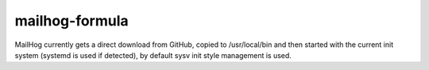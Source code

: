 mailhog-formula
---------------

MailHog currently gets a direct download from GitHub, copied to /usr/local/bin
and then started with the current init system (systemd is used if detected),
by default sysv init style management is used.
